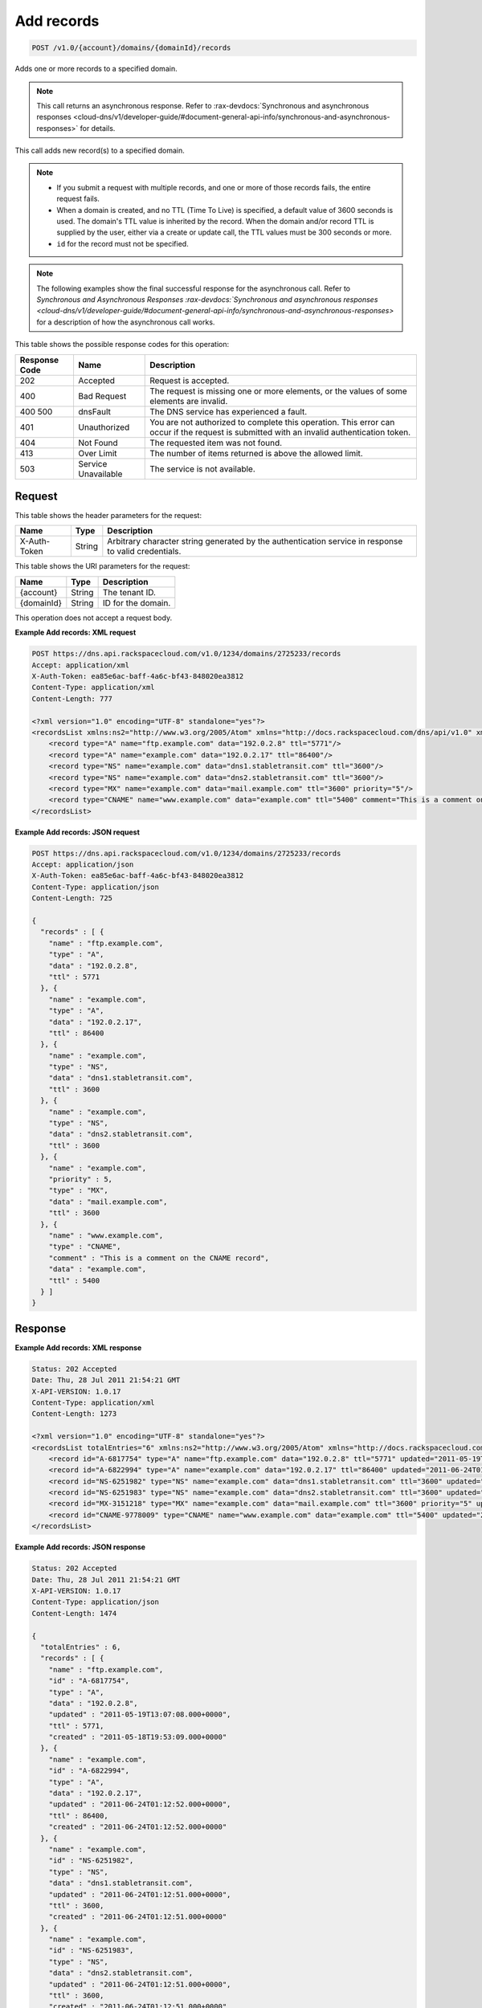 .. _post-add-records-v1.0-account-domains-domainid-records:

Add records
^^^^^^^^^^^^^^^^^^^^^^^^^^^^^^^^^^^^^^^^^^^^^^^^^^^^^^^^^^^^^^^^^^^^^^^^^^^^^^^^

.. code::

    POST /v1.0/{account}/domains/{domainId}/records

Adds one or more records to a specified domain.

.. note::
   This call returns an asynchronous response. Refer to 
   :rax-devdocs:`Synchronous and asynchronous responses 
   <cloud-dns/v1/developer-guide/#document-general-api-info/synchronous-and-asynchronous-responses>`
   for details.
   
This call adds new record(s) to a specified domain.

.. note::
   
   
   *  If you submit a request with multiple records, and one or more of those records fails, the entire request fails.
   *  When a domain is created, and no TTL (Time To Live) is specified, a default value of 3600 seconds is used. The domain's TTL value is inherited by the record. When the domain and/or record TTL is supplied by the user, either via a create or update call, the TTL values must be 300 seconds or more.
   *  ``id`` for the record must not be specified.
   
.. note::
   The following examples show the final successful response for the asynchronous call. Refer to `Synchronous and Asynchronous Responses 
   :rax-devdocs:`Synchronous and asynchronous responses 
   <cloud-dns/v1/developer-guide/#document-general-api-info/synchronous-and-asynchronous-responses>`
   for a description of how the asynchronous call works.
   
This table shows the possible response codes for this operation:


+--------------------------+-------------------------+-------------------------+
|Response Code             |Name                     |Description              |
+==========================+=========================+=========================+
|202                       |Accepted                 |Request is accepted.     |
+--------------------------+-------------------------+-------------------------+
|400                       |Bad Request              |The request is missing   |
|                          |                         |one or more elements, or |
|                          |                         |the values of some       |
|                          |                         |elements are invalid.    |
+--------------------------+-------------------------+-------------------------+
|400 500                   |dnsFault                 |The DNS service has      |
|                          |                         |experienced a fault.     |
+--------------------------+-------------------------+-------------------------+
|401                       |Unauthorized             |You are not authorized   |
|                          |                         |to complete this         |
|                          |                         |operation. This error    |
|                          |                         |can occur if the request |
|                          |                         |is submitted with an     |
|                          |                         |invalid authentication   |
|                          |                         |token.                   |
+--------------------------+-------------------------+-------------------------+
|404                       |Not Found                |The requested item was   |
|                          |                         |not found.               |
+--------------------------+-------------------------+-------------------------+
|413                       |Over Limit               |The number of items      |
|                          |                         |returned is above the    |
|                          |                         |allowed limit.           |
+--------------------------+-------------------------+-------------------------+
|503                       |Service Unavailable      |The service is not       |
|                          |                         |available.               |
+--------------------------+-------------------------+-------------------------+


Request
""""""""""""""""

This table shows the header parameters for the request:

+--------------------------+-------------------------+-------------------------+
|Name                      |Type                     |Description              |
+==========================+=========================+=========================+
|X-Auth-Token              |String                   |Arbitrary character      |
|                          |                         |string generated by the  |
|                          |                         |authentication service   |
|                          |                         |in response to valid     |
|                          |                         |credentials.             |
+--------------------------+-------------------------+-------------------------+




This table shows the URI parameters for the request:

+--------------------------+-------------------------+-------------------------+
|Name                      |Type                     |Description              |
+==========================+=========================+=========================+
|{account}                 |String                   |The tenant ID.           |
+--------------------------+-------------------------+-------------------------+
|{domainId}                |String                   |ID for the domain.       |
+--------------------------+-------------------------+-------------------------+


This operation does not accept a request body.

**Example Add records: XML request**


.. code::

   POST https://dns.api.rackspacecloud.com/v1.0/1234/domains/2725233/records
   Accept: application/xml
   X-Auth-Token: ea85e6ac-baff-4a6c-bf43-848020ea3812
   Content-Type: application/xml
   Content-Length: 777
   
   <?xml version="1.0" encoding="UTF-8" standalone="yes"?>
   <recordsList xmlns:ns2="http://www.w3.org/2005/Atom" xmlns="http://docs.rackspacecloud.com/dns/api/v1.0" xmlns:ns3="http://docs.rackspacecloud.com/dns/api/management/v1.0">
       <record type="A" name="ftp.example.com" data="192.0.2.8" ttl="5771"/>
       <record type="A" name="example.com" data="192.0.2.17" ttl="86400"/>
       <record type="NS" name="example.com" data="dns1.stabletransit.com" ttl="3600"/>
       <record type="NS" name="example.com" data="dns2.stabletransit.com" ttl="3600"/>
       <record type="MX" name="example.com" data="mail.example.com" ttl="3600" priority="5"/>
       <record type="CNAME" name="www.example.com" data="example.com" ttl="5400" comment="This is a comment on the CNAME record"/>
   </recordsList>
   

**Example Add records: JSON request**


.. code::

   POST https://dns.api.rackspacecloud.com/v1.0/1234/domains/2725233/records
   Accept: application/json
   X-Auth-Token: ea85e6ac-baff-4a6c-bf43-848020ea3812
   Content-Type: application/json
   Content-Length: 725
   
   {
     "records" : [ {
       "name" : "ftp.example.com",
       "type" : "A",
       "data" : "192.0.2.8",
       "ttl" : 5771
     }, {
       "name" : "example.com",
       "type" : "A",
       "data" : "192.0.2.17",
       "ttl" : 86400
     }, {
       "name" : "example.com",
       "type" : "NS",
       "data" : "dns1.stabletransit.com",
       "ttl" : 3600
     }, {
       "name" : "example.com",
       "type" : "NS",
       "data" : "dns2.stabletransit.com",
       "ttl" : 3600
     }, {
       "name" : "example.com",
       "priority" : 5,
       "type" : "MX",
       "data" : "mail.example.com",
       "ttl" : 3600
     }, {
       "name" : "www.example.com",
       "type" : "CNAME",
       "comment" : "This is a comment on the CNAME record",
       "data" : "example.com",
       "ttl" : 5400
     } ]
   }


Response
""""""""""""""""

**Example Add records: XML response**


.. code::

   Status: 202 Accepted
   Date: Thu, 28 Jul 2011 21:54:21 GMT
   X-API-VERSION: 1.0.17
   Content-Type: application/xml
   Content-Length: 1273
   
   <?xml version="1.0" encoding="UTF-8" standalone="yes"?>
   <recordsList totalEntries="6" xmlns:ns2="http://www.w3.org/2005/Atom" xmlns="http://docs.rackspacecloud.com/dns/api/v1.0" xmlns:ns3="http://docs.rackspacecloud.com/dns/api/management/v1.0">
       <record id="A-6817754" type="A" name="ftp.example.com" data="192.0.2.8" ttl="5771" updated="2011-05-19T08:07:08-05:00" created="2011-05-18T14:53:09-05:00"/>
       <record id="A-6822994" type="A" name="example.com" data="192.0.2.17" ttl="86400" updated="2011-06-24T01:12:52Z" created="2011-06-24T01:12:52Z"/>
       <record id="NS-6251982" type="NS" name="example.com" data="dns1.stabletransit.com" ttl="3600" updated="2011-06-24T01:12:51Z" created="2011-06-24T01:12:51Z"/>
       <record id="NS-6251983" type="NS" name="example.com" data="dns2.stabletransit.com" ttl="3600" updated="2011-06-24T01:12:51Z" created="2011-06-24T01:12:51Z"/>
       <record id="MX-3151218" type="MX" name="example.com" data="mail.example.com" ttl="3600" priority="5" updated="2011-06-24T01:12:53Z" created="2011-06-24T01:12:53Z"/>
       <record id="CNAME-9778009" type="CNAME" name="www.example.com" data="example.com" ttl="5400" updated="2011-06-24T01:12:54Z" created="2011-06-24T01:12:54Z" comment="This is a comment on the CNAME record"/>
   </recordsList>
   
**Example Add records: JSON response**


.. code::

   Status: 202 Accepted
   Date: Thu, 28 Jul 2011 21:54:21 GMT
   X-API-VERSION: 1.0.17
   Content-Type: application/json
   Content-Length: 1474
   
   {
     "totalEntries" : 6,
     "records" : [ {
       "name" : "ftp.example.com",
       "id" : "A-6817754",
       "type" : "A",
       "data" : "192.0.2.8",
       "updated" : "2011-05-19T13:07:08.000+0000",
       "ttl" : 5771,
       "created" : "2011-05-18T19:53:09.000+0000"
     }, {
       "name" : "example.com",
       "id" : "A-6822994",
       "type" : "A",
       "data" : "192.0.2.17",
       "updated" : "2011-06-24T01:12:52.000+0000",
       "ttl" : 86400,
       "created" : "2011-06-24T01:12:52.000+0000"
     }, {
       "name" : "example.com",
       "id" : "NS-6251982",
       "type" : "NS",
       "data" : "dns1.stabletransit.com",
       "updated" : "2011-06-24T01:12:51.000+0000",
       "ttl" : 3600,
       "created" : "2011-06-24T01:12:51.000+0000"
     }, {
       "name" : "example.com",
       "id" : "NS-6251983",
       "type" : "NS",
       "data" : "dns2.stabletransit.com",
       "updated" : "2011-06-24T01:12:51.000+0000",
       "ttl" : 3600,
       "created" : "2011-06-24T01:12:51.000+0000"
     }, {
       "name" : "example.com",
       "priority" : 5,
       "id" : "MX-3151218",
       "type" : "MX",
       "data" : "mail.example.com",
       "updated" : "2011-06-24T01:12:53.000+0000",
       "ttl" : 3600,
       "created" : "2011-06-24T01:12:53.000+0000"
     }, {
       "name" : "www.example.com",
       "id" : "CNAME-9778009",
       "type" : "CNAME",
       "comment" : "This is a comment on the CNAME record",
       "data" : "example.com",
       "updated" : "2011-06-24T01:12:54.000+0000",
       "ttl" : 5400,
       "created" : "2011-06-24T01:12:54.000+0000"
     } ]
   }


